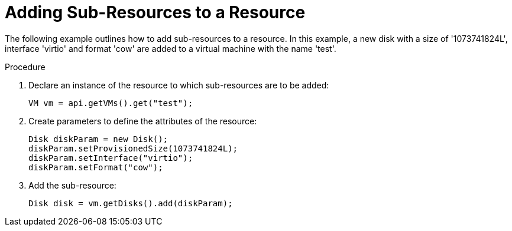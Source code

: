 :_content-type: PROCEDURE
[id="Adding_Sub-Resources_to_a_Resource"]
= Adding Sub-Resources to a Resource

The following example outlines how to add sub-resources to a resource. In this example, a new disk with a size of '1073741824L', interface 'virtio' and format 'cow' are added to a virtual machine with the name 'test'.

.Procedure

. Declare an instance of the resource to which sub-resources are to be added:
+
[source, Java]
----
VM vm = api.getVMs().get("test");
----
+
. Create parameters to define the attributes of the resource:
+
[source, Java]
----
Disk diskParam = new Disk();
diskParam.setProvisionedSize(1073741824L);
diskParam.setInterface("virtio");
diskParam.setFormat("cow");
----
+
. Add the sub-resource:
+
[source, Java]
----
Disk disk = vm.getDisks().add(diskParam);
----
+

